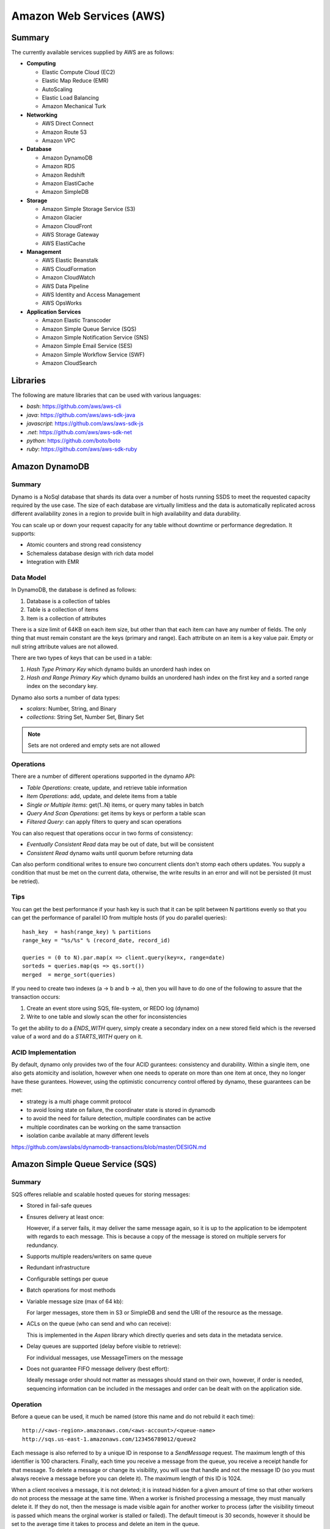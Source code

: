 ================================================================================
Amazon Web Services (AWS)
================================================================================

--------------------------------------------------------------------------------
Summary
--------------------------------------------------------------------------------
The currently available services supplied by AWS are as follows:

* **Computing**

  - Elastic Compute Cloud (EC2)
  - Elastic Map Reduce (EMR)
  - AutoScaling
  - Elastic Load Balancing
  - Amazon Mechanical Turk

* **Networking**

  - AWS Direct Connect
  - Amazon Route 53
  - Amazon VPC

* **Database**

  - Amazon DynamoDB
  - Amazon RDS
  - Amazon Redshift
  - Amazon ElastiCache
  - Amazon SimpleDB

* **Storage**

  - Amazon Simple Storage Service (S3)
  - Amazon Glacier
  - Amazon CloudFront
  - AWS Storage Gateway
  - AWS ElastiCache

* **Management**

  - AWS Elastic Beanstalk
  - AWS CloudFormation
  - Amazon CloudWatch
  - AWS Data Pipeline
  - AWS Identity and Access Management
  - AWS OpsWorks

* **Application Services**

  - Amazon Elastic Transcoder
  - Amazon Simple Queue Service (SQS)
  - Amazon Simple Notification Service (SNS)
  - Amazon Simple Email Service (SES)
  - Amazon Simple Workflow Service (SWF)
  - Amazon CloudSearch

--------------------------------------------------------------------------------
Libraries
--------------------------------------------------------------------------------

The following are mature libraries that can be used with various languages:

* `bash`: https://github.com/aws/aws-cli
* `java`: https://github.com/aws/aws-sdk-java
* `javascript`: https://github.com/aws/aws-sdk-js
* `.net`: https://github.com/aws/aws-sdk-net
* `python`: https://github.com/boto/boto
* `ruby`: https://github.com/aws/aws-sdk-ruby

--------------------------------------------------------------------------------
Amazon DynamoDB
--------------------------------------------------------------------------------

~~~~~~~~~~~~~~~~~~~~~~~~~~~~~~~~~~~~~~~~~~~~~~~~~~~~~~~~~~~~~~~~~~~~~~~~~~~~~~~~
Summary
~~~~~~~~~~~~~~~~~~~~~~~~~~~~~~~~~~~~~~~~~~~~~~~~~~~~~~~~~~~~~~~~~~~~~~~~~~~~~~~~

Dynamo is a NoSql database that shards its data over a number of hosts running
SSDS to meet the requested capacity required by the use case. The size of each
database are virtually limitless and the data is automatically replicated
across different availability zones in a region to provide built in high
availability and data durability.

You can scale up or down your request capacity for any table without downtime or
performance degredation. It supports:

* Atomic counters and strong read consistency
* Schemaless database design with rich data model
* Integration with EMR

~~~~~~~~~~~~~~~~~~~~~~~~~~~~~~~~~~~~~~~~~~~~~~~~~~~~~~~~~~~~~~~~~~~~~~~~~~~~~~~~
Data Model
~~~~~~~~~~~~~~~~~~~~~~~~~~~~~~~~~~~~~~~~~~~~~~~~~~~~~~~~~~~~~~~~~~~~~~~~~~~~~~~~

In DynamoDB, the database is defined as follows:

1. Database is a collection of tables
2. Table is a collection of items
3. Item is a collection of attributes

There is a size limit of 64KB on each item size, but other than that each item
can have any number of fields. The only thing that must remain constant are the
keys (primary and range). Each attribute on an item is a key value pair. Empty
or null string attribute values are not allowed.

There are two types of keys that can be used in a table:

1. `Hash Type Primary Key` which dynamo builds an unorderd hash index on
2. `Hash and Range Primary Key` which dynamo builds an unordered hash index on
   the first key and a sorted range index on the secondary key.

Dynamo also sorts a number of data types:

* `scalars`: Number, String, and Binary
* `collections`: String Set, Number Set, Binary Set

.. note:: Sets are not ordered and empty sets are not allowed

~~~~~~~~~~~~~~~~~~~~~~~~~~~~~~~~~~~~~~~~~~~~~~~~~~~~~~~~~~~~~~~~~~~~~~~~~~~~~~~~
Operations
~~~~~~~~~~~~~~~~~~~~~~~~~~~~~~~~~~~~~~~~~~~~~~~~~~~~~~~~~~~~~~~~~~~~~~~~~~~~~~~~

There are a number of different operations supported in the dynamo API:

* `Table Operations`: create, update, and retrieve table information
* `Item Operations`: add, update, and delete items from a table
* `Single or Multiple Items`: get(1..N) items, or query many tables in batch
* `Query And Scan Operations`: get items by keys or perform a table scan
* `Filtered Query`: can apply filters to query and scan operations

You can also request that operations occur in two forms of consistency:

* `Eventually Consistent Read` data may be out of date, but will be consistent
* `Consistent Read` dynamo waits until quorum before returning data

Can also perform conditional writes to ensure two concurrent clients don't stomp
each others updates. You supply a condition that must be met on the current data,
otherwise, the write results in an error and will not be persisted (it must be
retried).

~~~~~~~~~~~~~~~~~~~~~~~~~~~~~~~~~~~~~~~~~~~~~~~~~~~~~~~~~~~~~~~~~~~~~~~~~~~~~~~~
Tips
~~~~~~~~~~~~~~~~~~~~~~~~~~~~~~~~~~~~~~~~~~~~~~~~~~~~~~~~~~~~~~~~~~~~~~~~~~~~~~~~

You can get the best performance if your hash key is such that it can be split
between N partitions evenly so that you can get the performance of parallel IO
from multiple hosts (if you do parallel queries)::

    hash_key  = hash(range_key) % partitions
    range_key = "%s/%s" % (record_date, record_id)

    queries = (0 to N).par.map(x => client.query(key=x, range=date)
    sorteds = queries.map(qs => qs.sort())
    merged  = merge_sort(queries)

If you need to create two indexes (a -> b and b -> a), then you will have to
do one of the following to assure that the transaction occurs:

1. Create an event store using SQS, file-system, or REDO log (dynamo)
2. Write to one table and slowly scan the other for inconsistencies

To get the ability to do a `ENDS_WITH` query, simply create a secondary index
on a new stored field which is the reversed value of a word and do a `STARTS_WITH`
query on it.

~~~~~~~~~~~~~~~~~~~~~~~~~~~~~~~~~~~~~~~~~~~~~~~~~~~~~~~~~~~~~~~~~~~~~~~~~~~~~~~~
ACID Implementation
~~~~~~~~~~~~~~~~~~~~~~~~~~~~~~~~~~~~~~~~~~~~~~~~~~~~~~~~~~~~~~~~~~~~~~~~~~~~~~~~

By default, dynamo only provides two of the four ACID gurantees: consistency and
durability. Within a single item, one also gets atomicity and isolation, however
when one needs to operate on more than one item at once, they no longer have
these gurantees. However, using the optimistic concurrency control offered by
dynamo, these guarantees can be met:

* strategy is a multi phage commit protocol
* to avoid losing state on failure, the coordinater state is stored in dynamodb
* to avoid the need for failure detection, multiple coordinates can be active
* multiple coordinates can be working on the same transaction
* isolation canbe available at many different levels

https://github.com/awslabs/dynamodb-transactions/blob/master/DESIGN.md

--------------------------------------------------------------------------------
Amazon Simple Queue Service (SQS)
--------------------------------------------------------------------------------

~~~~~~~~~~~~~~~~~~~~~~~~~~~~~~~~~~~~~~~~~~~~~~~~~~~~~~~~~~~~~~~~~~~~~~~~~~~~~~~~
Summary
~~~~~~~~~~~~~~~~~~~~~~~~~~~~~~~~~~~~~~~~~~~~~~~~~~~~~~~~~~~~~~~~~~~~~~~~~~~~~~~~

SQS offeres reliable and scalable hosted queues for storing messages:

+ Stored in fail-safe queues
+ Ensures delivery at least once:

  However, if a server fails, it may deliver the same message
  again, so it is up to the application to be idempotent with regards
  to each message. This is because a copy of the message is stored on
  multiple servers for redundancy.

+ Supports multiple readers/writers on same queue
+ Redundant infrastructure
+ Configurable settings per queue
+ Batch operations for most methods
+ Variable message size (max of 64 kb):

  For larger messages, store them in S3 or SimpleDB and send the
  URI of the resource as the message.

+ ACLs on the queue (who can send and who can receive):

  This is implemented in the `Aspen` library which directly queries
  and sets data in the metadata service.

+ Delay queues are supported (delay before visible to retrieve):

  For individual messages, use MessageTimers on the message

- Does not guarantee FIFO message delivery (best effort):

  Ideally message order should not matter as messages should stand on
  their own, however, if order is needed, sequencing information can be 
  included in the messages and order can be dealt with on the application
  side.

~~~~~~~~~~~~~~~~~~~~~~~~~~~~~~~~~~~~~~~~~~~~~~~~~~~~~~~~~~~~~~~~~~~~~~~~~~~~~~~~
Operation
~~~~~~~~~~~~~~~~~~~~~~~~~~~~~~~~~~~~~~~~~~~~~~~~~~~~~~~~~~~~~~~~~~~~~~~~~~~~~~~~

Before a queue can be used, it much be named (store this name and do not rebuild
it each time)::

    http://<aws-region>.amazonaws.com/<aws-account>/<queue-name>
    http://sqs.us-east-1.amazonaws.com/123456789012/queue2

Each message is also referred to by a unique ID in response to a `SendMessage`
request. The maximum length of this identifier is 100 characters. Finally, each
time you receive a message from the queue, you receive a receipt handle for that
message. To delete a message or change its visibility, you will use that handle
and not the message ID (so you must always receive a message before you can
delete it). The maximum length of this ID is 1024.

When a client receives a message, it is not deleted; it is instead hidden for
a given amount of time so that other workers do not process the message at the
same time. When a worker is finished processing a message, they must manually
delete it. If they do not, then the message is made visible again for another
worker to process (after the visibility timeout is passed which means the
orginal worker is stalled or failed). The default timeout is 30 seconds,
however it should be set to the average time it takes to process and delete an
item in the queue.

If you have messages that take different amounts of time to complete:

1. Create a number of queues to handle the range of timing cases
2. Send all messages to a single consuming queue
3. That queue will forward each type of message to the time dependent queue
4. Processors consume messages with the appropriate Visibility Timeout set

When processing a message, you can give yourself more time by calling
`ChangeMessageVisibility`. This gives a worker a bit more time to finish
processing that single message without failing to another worker (in case the
worker knows it can finish in the new quantum). If you set the new visibility
timeout to 0, the worker effectively hands the message over to another worker
to process.

~~~~~~~~~~~~~~~~~~~~~~~~~~~~~~~~~~~~~~~~~~~~~~~~~~~~~~~~~~~~~~~~~~~~~~~~~~~~~~~~
Polling
~~~~~~~~~~~~~~~~~~~~~~~~~~~~~~~~~~~~~~~~~~~~~~~~~~~~~~~~~~~~~~~~~~~~~~~~~~~~~~~~

Can retrieve messages by polling in two variations:

* **Short Polling (default)**

  Will sample a subset of the servers (based on a weighted random distribution)
  and returns messages from just those servers. This means that not all the
  current messages may be returned or if you have a small number of messages
  enqueued (less than 1000), they query may return no messages. Repeated
  retrieve calls will sample all the servers and retrieve your messages though.

  Short polling occurs when the `WaitTimeSeconds` parameter in the
  `ReceiveMessage` call is set to `0`. If this value is not set, then the
  default of the queue, `ReceiveMessageWaitTimeSeconds` is supplied.

* **Long Polling**

  Will reduce the number of empty response messages (when there are no messages
  in the queue). A `ReceiveMessage` request will return at least one available
  message (if there are any) and up to the maximum specified in the call.
  When using Long Polling, all of the servers are queried. A maximum value of
  `20` seconds is advised for waiting on messages. If you have higher demands,
  then simply set the value as low as `1` second.

  If long polling is used for multiple queues, it is recommended to use a thread
  per queue for long polling to get messages from each queue as fast as
  possible.

~~~~~~~~~~~~~~~~~~~~~~~~~~~~~~~~~~~~~~~~~~~~~~~~~~~~~~~~~~~~~~~~~~~~~~~~~~~~~~~~
Architecture
~~~~~~~~~~~~~~~~~~~~~~~~~~~~~~~~~~~~~~~~~~~~~~~~~~~~~~~~~~~~~~~~~~~~~~~~~~~~~~~~

The architecture looks something like this::

    client -> VIP -> load balancers -> SQSFrontEnd -> SQSMetadata
                                    |> SQSBackEnd  |> S3
                                    |> AMP Cluster

--------------------------------------------------------------------------------
Amazon Simple Workflow Service (SWF)
--------------------------------------------------------------------------------

~~~~~~~~~~~~~~~~~~~~~~~~~~~~~~~~~~~~~~~~~~~~~~~~~~~~~~~~~~~~~~~~~~~~~~~~~~~~~~~~
Summary
~~~~~~~~~~~~~~~~~~~~~~~~~~~~~~~~~~~~~~~~~~~~~~~~~~~~~~~~~~~~~~~~~~~~~~~~~~~~~~~~

SFW is a distributed workflow system that is composed of logical units of work
(tasks) and controllers (deciders). It manages task delivery and maintaining
state between tasks. Every piece of the system is distributed and can be
restarted in the case of failure exactly where it left off. It handles all the
plumbing like concurrency, durability, task retrying, consistency, etc.

The history of each workflow is recorded and stored for up to 90 days. It is
programatically accessed as a JSON document of a collection of attributes::

    [
      {
        "eventId": 11,                           # unique event id
        "eventTimestamp": 123456789,             # time event started
        "eventType": "WorkflowExecutionStarted", # type of event
        "workflowExecutionStartedAttributes": {  # attributes for event type
          ...        
        }
      },
    ]


.. notes::

   - Tasks are durably stored and guranteed to be delivered at most once
   - Task results (success or failure) are stored durably
   - Task lists are automatically load balanced via dynamic consistent queues
   - New tasks arrive via HTTP long poll
   - Can associate a workflow with a unique id, it also generates a unique run id
   - Each workflow's history is recorded and stored for up to 90 days

~~~~~~~~~~~~~~~~~~~~~~~~~~~~~~~~~~~~~~~~~~~~~~~~~~~~~~~~~~~~~~~~~~~~~~~~~~~~~~~~
Example
~~~~~~~~~~~~~~~~~~~~~~~~~~~~~~~~~~~~~~~~~~~~~~~~~~~~~~~~~~~~~~~~~~~~~~~~~~~~~~~~

The basic units of a SWF process are: deciders, workers, and workflow starters.
The workflow starter is any part of an application that can kick off a new
workflow: website, mobile application, etc.

The decider, whos job it is to control the workflow coordination logic, takes
over. After every action in SWF, a decider is chosen and fed the history of
the workflow up to that point. The decider then returns a `Descision` back to
SWF which indicates the next portion of the workflow to start. This can mean
scheduling the next task to start, starting a child workflow, failing, or marking
this workflow as complete.

The activity worker is a process or thread that performs activity tasks which
are the units of work of the workflow. Each worker polls SWF for its next task
to perform. A worker can be for a specific task or for a range of tasks.

Data can be exchanged between parts of the system by way of strings that are
user defined:

* Workers can receive data from and return data to SWF
* Deciders can do the same
* Pointers to larger data (say stored in S3) can be passed around
 
Workflows are registered in domains (namespaces). There can be one or more
workflows per domain, however only workflows in the same domain can operate
with each other.

The system artifacts are created as follows:

* `RegisterWorkflowType(domain, name, version)`
* `RegisterActivityType(domain, name, version)`
* `token = PollForDecisionTask()`
* `token = PollForActivityTask()`
* `StartWorkflowExecution(domain, workflowId, runId)`

Tasks(activity, decision) are scheduled by putting them on a specific task
list queue. The workers can then poll on the default queue for their type
or they can poll a specific queue. By placing tasks on different queues, you
are effectively routing tasks through the system. You can have systems like
the following:

* One worker polling 1 or more tasks lists (each list unique for a task)
* One worker polling 1 task list (that may contain many task types)
* Many workers polling 1 or more of tasks lists (of same or differnet tasks)

Once a workflow has started, it is in the open state. It can then be
transitioned to the following states:

* **complete** - `CompleteWorkflowExecution`
* **canceled** - `CancelWorkflowExecution`
* **failed** - `FailWorkflowExecution` (used if the workflow has entered a
  state outside of the realm of normal completion)
* **timed-out**
* **continued** - `ContinueAsNewWorkflowExecution` (for long running workflows
  with very large histories)
* **terminated** - `TerminateWorkflowExecution` (stopped in the AWS console)

Workers recieve new tasks by way of long polling. They call the SWF service
when they are able to process a new task. If a task is available in the queue
they specify, it is returned. If not, SFW will hold the connection open for
60 seconds and if after that time there is no task, it will return a task
with an empty taskToken which is an indication to start another long poll.

Finally, you can set timeouts on the following workflow portions:

* Workflow start to close
* Decision task start to close
* Activity task start to close
* Activity heartbeat
* Activity task scheduled to start
* Activity task scheduled to close (usually less than sum of scheduled to start
  and start to close)

.. note::
   - A task is assigned to only one activity worker
   - Tasks are ordered on a best effort basis, but order is not guranteed

~~~~~~~~~~~~~~~~~~~~~~~~~~~~~~~~~~~~~~~~~~~~~~~~~~~~~~~~~~~~~~~~~~~~~~~~~~~~~~~~
Advanced
~~~~~~~~~~~~~~~~~~~~~~~~~~~~~~~~~~~~~~~~~~~~~~~~~~~~~~~~~~~~~~~~~~~~~~~~~~~~~~~~

The decider can start a timer that will fire and add an event to the execution
history before proceeding. This can be useful for adding delays to the system
or pauses to wait for signals to arrive:

1. Create and start a timer to wait for a signal
2. When a decision is received check if it is a signal or the timer
3. If it was the signal, cancel the timer and process the signal
4. Note that both can happen at once, so interpret this how you want
5. If the timer fires before the signal, fail or carry on with your logic

The decider can perform workflow splits based on the results of tasks.

Signals can be sent to a running workflow to inject information or let the
workflow know about information changes. This can be done by calling the
`SignalWorkflowExecution` method which will add an event to the history log
and scheduling a new decision task.

Markers can be added in the workflow history to add extra information to the
deciders.

You can tag workflows with up to five(5) tags that can be used when querying
as filters (say with `ListOpenWorkflowExecutions`).

.. note:: If a signal is sent to a workflow that is not open will result in
   a `SignalWorkflowExeception`.

~~~~~~~~~~~~~~~~~~~~~~~~~~~~~~~~~~~~~~~~~~~~~~~~~~~~~~~~~~~~~~~~~~~~~~~~~~~~~~~~
SWF API
~~~~~~~~~~~~~~~~~~~~~~~~~~~~~~~~~~~~~~~~~~~~~~~~~~~~~~~~~~~~~~~~~~~~~~~~~~~~~~~~

Activity workers `PollForActivityTask` to get a new task. After it has operated
on the task, it responds using `RespondActivityTaskCompleted` if successful or
`RespondActivityTaskFailed` if failed. It can also cancel a task with
`RespondActivityTaskCanceled`

Deciders `PollForDecisionTasks` to get a new task. After viewing the history and
making a decision, the decider responds with `RespondDecisionTaskComplete` to
complete the task and return zero or more next decisions.

~~~~~~~~~~~~~~~~~~~~~~~~~~~~~~~~~~~~~~~~~~~~~~~~~~~~~~~~~~~~~~~~~~~~~~~~~~~~~~~~
Flow Framework
~~~~~~~~~~~~~~~~~~~~~~~~~~~~~~~~~~~~~~~~~~~~~~~~~~~~~~~~~~~~~~~~~~~~~~~~~~~~~~~~

The flow framework attempts to hide a lot of the workflow boilerplate in the form
of an AOP library using aspectJ. In order to interface with it, simply decorate
the interfaces with appropriate annotations:
.. code-block:: java

    //------------------------------------------------------------
    // Task Activities Definition
    //------------------------------------------------------------
    // The framework will generate a client off of this interface
    // automatically that can be used by the workflow. It should
    // be noted that although tasks that are related should be 
    // defined in the same interface, they do not have to operate
    // in the same worker process.
    //------------------------------------------------------------
    @Activities(version="1.0")
    @ActivityRegistrationOptions(
        defaultTaskScheduleToStartTimeoutSeconds = 60, 
        defaultTaskStartToCloseTimeoutSeconds = 5)
    public interface HelloWorldActivities {
        public String getName();
        public void printGreeting(String greeting);
    }

    public class HelloWorldActivitiesImpl implements HelloWorldActivities {

        @Override
        public String getName(){
            try {
                Thread.sleep(10000); 
            }
           catch(InterruptedException e){
                System.out.println("Thread interrupted");   
            }
            return "World";
        }

        @Override
        public void printGreeting(String greeting) {
            System.out.println(greeting);
        }

    }

    //------------------------------------------------------------
    // Workflow Definition
    //------------------------------------------------------------
    // There should be a single method decorated with @Execute
    // which is the entry point for the workflow. This code is run
    // within a decider entity which polls for tasks and starts
    // the workflow entry.
    //------------------------------------------------------------
    @Workflow
    @WorkflowRegistrationOptions(defaultExecutionStartToCloseTimeoutSeconds = 60)
    public interface HelloWorldWorkflow {

        @Execute(version = "1.0")
        void startHelloWorld();
    }

    public class HelloWorldWorkflowImpl implements HelloWorldWorkflow {
        // this client is generated automatically by the framework
        private HelloWorldActivitiesClient activitiesClient
             = new HelloWorldActivitiesClientImpl(); 

        @Override
        public void startHelloWorld() {
            //------------------------------------------------------------
            // This is not a future per-say, it should be passed
            // to a method decorated with @Asynchronous to be processed.
            // The framework will make sure the method call happens when
            // the result is received and not before (simply calling get
            // here will throw an exception, it will not block).
            //------------------------------------------------------------
            Promise<String> name = activitiesClient.getName();
            printGreeting(name);
        }
       
        // This method will be called when the promise is ready
        // not before (the call to get will succeed, not block).
        @Asynchronous
        private void printGreeting(Promise<String> name) {
            activitiesClient.printGreeting("Hello " + name.get() + "!");
        }
    }

It should be advised that the workflow section of the code is replayed
each time a task is complete and all the code in it must be deterministic
(long story short, keep it simply and defer as much as possible to the
activity tasks):

1. The entry point is replayed until it reaches async methods that have
   not been completed; tasks are scheduled for these.
2. As the arguments to the tasks become available, they are are called
   (this happens by checking the history). Tasks without arguments are
   simply called. Both of these operations can result in more tasks.
3. When all the tasks that can be completed are, the framework reports
   back with a list of tasks to schedule. If there are no more tasks
   to schedule, the workflow is marked as complete.

Data is marshalled to and from SWF using a `DataConverter`, the default
of which is the Jackson JSON processor. Results from activities are
returnd in `Promise<T>`. Sending signals is allowed by marking a signal
handler with `@Signal` along with the signals it can handle.

.. note::
   - When you change a workflow or activity, bump its version number
   - Make the task lists version dependent by appending the version to its name

~~~~~~~~~~~~~~~~~~~~~~~~~~~~~~~~~~~~~~~~~~~~~~~~~~~~~~~~~~~~~~~~~~~~~~~~~~~~~~~~
Flow Framework Under the Hood
~~~~~~~~~~~~~~~~~~~~~~~~~~~~~~~~~~~~~~~~~~~~~~~~~~~~~~~~~~~~~~~~~~~~~~~~~~~~~~~~

The magic behind activities in the workflow is that they are all wrapped in
`Task`, so the hello world defined about can also be written like this:
.. code-block:: java

    @Override
    public void startHelloWorld() {
        final Promise<String> greeting = client.getName();
        new Task(greeting) {
            @Override
            protected void doExecute() throws Throwable {
                client.printGreeting("Hello " + greeting.get() + "!");
            }
        };
    }

If the method is returning a `Promise<T>`, it should use a `Functor`
.. code-block:: java

    @Override
    public void startHelloWorld() {
        final Promise<String> greeting = new Functor<String>() {
            @Override
            protected Promise<String> doExecute() throws Throwable {
                return client.getGreeting();
            }
        }
        client.printGreeting(greeting);
    }


--------------------------------------------------------------------------------
Amazon Kinesis
--------------------------------------------------------------------------------

http://aws.amazon.com/kinesis/

~~~~~~~~~~~~~~~~~~~~~~~~~~~~~~~~~~~~~~~~~~~~~~~~~~~~~~~~~~~~~~~~~~~~~~~~~~~~~~~~
Summary
~~~~~~~~~~~~~~~~~~~~~~~~~~~~~~~~~~~~~~~~~~~~~~~~~~~~~~~~~~~~~~~~~~~~~~~~~~~~~~~~



--------------------------------------------------------------------------------
Amazon RDS
--------------------------------------------------------------------------------

http://aws.amazon.com/rds/

~~~~~~~~~~~~~~~~~~~~~~~~~~~~~~~~~~~~~~~~~~~~~~~~~~~~~~~~~~~~~~~~~~~~~~~~~~~~~~~~
Summary
~~~~~~~~~~~~~~~~~~~~~~~~~~~~~~~~~~~~~~~~~~~~~~~~~~~~~~~~~~~~~~~~~~~~~~~~~~~~~~~~
